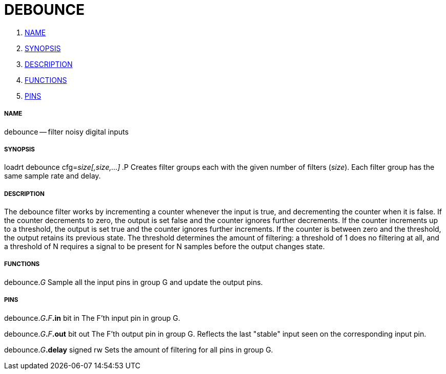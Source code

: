 DEBOUNCE
========

. <<name,NAME>>
. <<synopsis,SYNOPSIS>>
. <<description,DESCRIPTION>>
. <<functions,FUNCTIONS>>
. <<pins,PINS>>




===== [[name]]NAME

debounce -- filter noisy digital inputs


===== [[synopsis]]SYNOPSIS
loadrt debounce cfg=__size[,size,...]__**
**.P
Creates filter groups each with the given number of filters (__size__).  Each
filter group has the same sample rate and delay.



===== [[description]]DESCRIPTION
The debounce filter works by incrementing a counter whenever the input is true,
and decrementing the counter when it is false.  If the counter decrements to
zero, the output is set false and the counter ignores further decrements.  If
the counter increments up to a threshold, the output is set true and the
counter ignores further increments.  If the counter is between zero and the
threshold, the output retains its previous state.  The threshold determines the
amount of filtering: a threshold of 1 does no filtering at all, and a threshold
of N requires a signal to be present for N samples before the output changes
state.  



===== [[functions]]FUNCTIONS

debounce.__G__
Sample all the input pins in group G and update the output pins.


===== [[pins]]PINS

debounce.__G__**.**__F__**.in** bit in
The F'th input pin in group G.  

debounce.__G__**.**__F__**.out** bit out
The F'th output pin in group G.  Reflects the last "stable" input seen on the
corresponding input pin.

debounce.__G__**.delay** signed rw
Sets the amount of filtering for all pins in group G.
